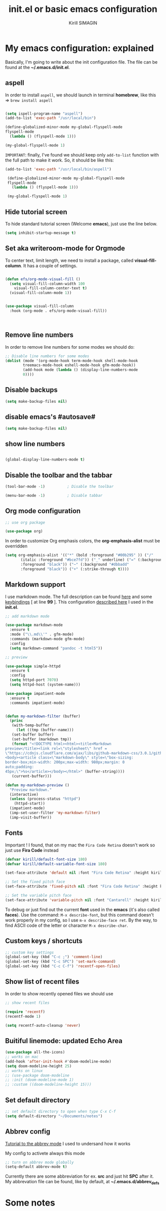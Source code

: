 #+title: init.el or basic emacs configuration
#+author: Kirill SIMAGIN

#+HTML_HEAD: <link rel="stylesheet" type="text/css" href="/Users/kirillsimagin/Documents/notes/css/org3.css" />
* My emacs configuration: explained
  Basically, I'm going to write about the init configuration file.
  The file can be found at the *~/.emacs.d/init.el*.

** aspell

In order to install ~aspell~, we should launch in terminal *homebrew*,
like this => ~brew install aspell~

#+begin_src emacs-lisp

  (setq ispell-program-name "aspell")
  (add-to-list 'exec-path "/usr/local/bin")

  (define-globalized-minor-mode my-global-flyspell-mode
  flyspell-mode
    (lambda () (flyspell-mode 1)))

  (my-global-flyspell-mode 1)

#+end_src

~IMPORTANT~: finally, I've found we should keep only ~add-to-list~
function with the full path to make it work. So, it should be like
this:

#+begin_src emacs-lisp
 (add-to-list 'exec-path "/usr/local/bin/aspell")

  (define-globalized-minor-mode my-global-flyspell-mode
  flyspell-mode
    (lambda () (flyspell-mode 1)))

  (my-global-flyspell-mode 1)
#+end_src 

** Hide tutorial screen

To hide standard tutorial screen (Welcome *emacs*), just use the line below.

#+begin_src emacs-lisp
  (setq inhibit-startup-message t)
#+end_src

** Set aka writeroom-mode for Orgmode

To center text, limit length, we need to install a package, called 
*visual-fill-column*. It has a couple of settings.

#+begin_src emacs-lisp

  (defun efs/org-mode-visual-fill ()
    (setq visual-fill-column-width 100
	  visual-fill-column-center-text t)
    (visual-fill-column-mode 1))


  (use-package visual-fill-column
    :hook (org-mode . efs/org-mode-visual-fill))



#+end_src

** Remove line numbers
In order to remove line numbers for some modes we should do:

#+begin_src emacs-lisp
  ;; Disable line numbers for some modes
  (dolist (mode '(org-mode-hook term-mode-hook shell-mode-hook
		  treemacs-mode-hook eshell-mode-hook gfm-mode-hook))
		  (add-hook mode (lambda () (display-line-numbers-mode
		  0))))

#+end_src


** Disable backups

#+begin_src emacs-lisp
  (setq make-backup-files nil)
#+end_src

** disable emacs's #autosave#

#+begin_src emacs-lisp
  (setq make-backup-files nil)
#+end_src

** show line numbers

#+begin_src emacs-lisp

  (global-display-line-numbers-mode t)

#+end_src

** Disable the toolbar and the tabbar

#+begin_src emacs-lisp
(tool-bar-mode -1)          ; Disable the toolbar

(menu-bar-mode -1)          ; Disable tabbar
#+end_src


** Org mode configuration

#+begin_src emacs-lisp
;; use org package

(use-package org)

#+end_src

In order to customize Org emphasis colors, the *org-emphasis-alist* must be overridden

#+begin_src emacs-lisp
  (setq org-emphasis-alist '(("*" (bold :foreground "#00b295" )) ("/"
	     (italic :foreground "#bce7fd")) ("_" underline) ("=" (:background "#c492b1"
	     :foreground "black")) ("~" (:background "#dbbadd"
	     :foreground "black")) ("+" (:strike-through t))))

#+end_src

** Markdown support

I use markdown mode. The full description can be found [[https://github.com/jrblevin/markdown-mode-guide/blob/master/manuscript/guide.txt][here]] and some [[https://github.com/jrblevin/markdown-mode-guide/blob/master/extra/refcard.tex][keybindings]] [ at line *99* ].
This configuration [[https://blog.bitsandbobs.net/blog/emacs-markdown-live-preview/][described here]] I used in the *init.el*.

#+begin_src emacs-lisp
  ;; add markdown mode

  (use-package markdown-mode
    :ensure t
    :mode ("\\.md\\'" . gfm-mode)
    :commands (markdown-mode gfm-mode)
    :config
    (setq markdown-command "pandoc -t html5"))

  ;; preview

  (use-package simple-httpd
    :ensure t
    :config
    (setq httpd-port 7070)
    (setq httpd-host (system-name)))

  (use-package impatient-mode
    :ensure t
    :commands impatient-mode)


  (defun my-markdown-filter (buffer)
    (princ
     (with-temp-buffer
       (let ((tmp (buffer-name)))
	 (set-buffer buffer)
	 (set-buffer (markdown tmp))
	 (format "<!DOCTYPE html><html><title>Markdown
  preview</title><link rel=\"stylesheet\" href =
  \"https://cdnjs.cloudflare.com/ajax/libs/github-markdown-css/3.0.1/github-markdown.min.css\"/>
  <body><article class=\"markdown-body\" style=\"box-sizing:
  border-box;min-width: 200px;max-width: 980px;margin: 0
  auto;padding:
  45px;\">%s</article></body></html>" (buffer-string))))
     (current-buffer)))

  (defun my-markdown-preview ()
    "Preview markdown."
    (interactive)
    (unless (process-status "httpd")
      (httpd-start))
    (impatient-mode)
    (imp-set-user-filter 'my-markdown-filter)
    (imp-visit-buffer))

#+end_src

** Fonts
Important ! I found, that on my mac the ~Fira Code Retina~ doesn't
work so just use *Fira Code* instead

#+begin_src emacs-lisp
(defvar kirill/default-font-size 180)
(defvar kirill/default-variable-font-size 180)

(set-face-attribute 'default nil :font "Fira Code Retina" :height kirill/default-font-size)

;; Set the fixed pitch face
(set-face-attribute 'fixed-pitch nil :font "Fira Code Retina" :height kirill/default-font-size)

;; Set the variable pitch face
(set-face-attribute 'variable-pitch nil :font "Cantarell" :height kirill/default-variable-font-size :weight 'regular)

#+end_src

To debug or just find out the current *font* used in the *emacs* (it's
also called *faces*). Use the command: ~M-x describe-font~, but this
command doesn't work properly in my config, so I use ~m-x describe-face ret~.
By the way, to find ASCII code of the letter or character ~M-x describe-char~.
** Custom keys / shortcuts

#+begin_src emacs-lisp
  ;; custom key settings
  (global-set-key (kbd "C-c ;") 'comment-line)
  (global-set-key (kbd "C-c SPC") 'set-mark-command)
  (global-set-key (kbd "C-c C-f") 'recentf-open-files)
#+end_src

** Show list of recent files
   In order to show recently opened files we should use

#+begin_src emacs-lisp
  ;; show recent files

  (require 'recentf)
  (recentf-mode 1)

  (setq recentf-auto-cleanup 'never)
#+end_src 

** Buitiful linemode: updated Echo Area
   
#+begin_src emacs-lisp
  (use-package all-the-icons)
  ;; works on mac
  (add-hook 'after-init-hook #'doom-modeline-mode)
  (setq doom-modeline-height 25)
  ;; works on linux
  ;; (use-package doom-modeline
  ;; :init (doom-modeline-mode 1)
  ;; :custom ((doom-modeline-height 15)))
#+end_src 

** Set default directory

#+begin_src emacs-lisp
  ;; set default directory to open when type C-x C-f
  (setq default-directory "~/Documents/notes")
#+end_src

** Abbrev config
[[http://ergoemacs.org/emacs/emacs_abbrev_mode_tutorial.html][Tutorial to the abbrev mode]] I used to undersand how it works

My config to activete always this mode
#+begin_src emacs-lisp
  ;; turn on abbrev mode globally
  (setq-default abbrev-mode t)
#+end_src 

Currently there are some abbreviation for ex. *src* and just hit *SPC* after it. My abbrevation file
can be found, like by default, at *~/.emacs.d/abbrev_defs*

* Some notes
** about aspell
- to make it work on mac os should use standard *brew* command

#+begin_src emacs-lisp
  brew install aspell
#+end_src

then aspell lives in ~/usr/local/bin~

- in order to make it work on ubuntu should use standard ~apt install
  aspell-ru~ or ~apt install aspell-fr~

On ubuntu aspell lives in ~/usr/bin~
** about elpa, melpa packages
   I've found that this configuration works on my computer:

#+begin_src emacs-lisp
(setq package-archives '(("melpa" . "https://melpa.org/packages/")
                         ("org" . "https://orgmode.org/elpa/")
                         ("elpa" . "https://elpa.gnu.org/packages/")))
#+end_src 

to avoid errors, that package was not found and so kind, we should
update [[https://elpa.gnu.org/packages/gnu-elpa-keyring-update.html][keys]].

#+begin_src emacs-lisp
  M-x package-install RET gnu-elpa-keyring-update RET
#+end_src 

And what I've found that, we should add the following before package-initialize:

#+begin_src emacs-lisp
  (setq gnutls-algorithm-priority "NORMAL:-VERS-TLS1.3")
#+end_src


This is apparently a bug in Emacs for MacOS.
